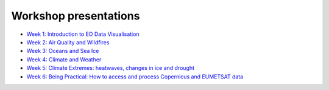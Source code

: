 Workshop presentations
======================

* `Week 1\: Introduction to EO Data Visualisation <https://github.com/wekeo/eo-data-visualisation/tree/main/presentations/week_01_Introduction_to_EO_Data_Visualisation>`_
* `Week 2\: Air Quality and Wildfires <https://github.com/wekeo/eo-data-visualisation/tree/main/presentations/week_02_Air_Quality_and_Wildfires>`_
* `Week 3\: Oceans and Sea Ice <https://github.com/wekeo/eo-data-visualisation/tree/main/presentations/week_03_Oceans_and_Sea_Ice>`_
* `Week 4\: Climate and Weather <https://github.com/wekeo/eo-data-visualisation/tree/main/presentations/week_04_Climate_and_Weather>`_
* `Week 5\: Climate Extremes: heatwaves, changes in ice and drought <https://github.com/wekeo/eo-data-visualisation/tree/main/presentations/week_05_Climate_Extremes>`_
* `Week 6\: Being Practical: How to access and process Copernicus and EUMETSAT data <https://github.com/wekeo/eo-data-visualisation/tree/main/presentations/week_01_Introduction_to_EO_Data_Visualisation>`_